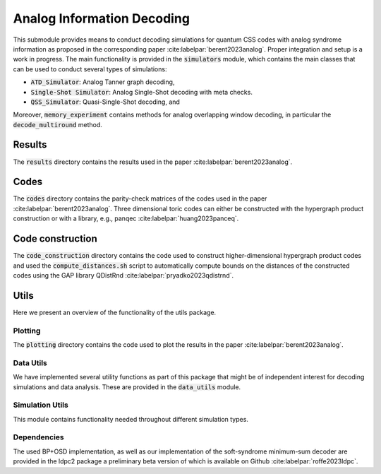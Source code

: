 Analog Information Decoding
===========================
This submodule provides means to conduct decoding simulations for quantum CSS codes with
analog syndrome information as proposed in the corresponding paper :cite:labelpar:`berent2023analog`.
Proper integration and setup is a work in progress.
The main functionality is provided in the :code:`simulators` module, which contains the main classes
that can be used to conduct several types of simulations:

- :code:`ATD_Simulator`: Analog Tanner graph decoding,
- :code:`Single-Shot Simulator`: Analog Single-Shot decoding with meta checks.
- :code:`QSS_Simulator`: Quasi-Single-Shot decoding, and

Moreover, :code:`memory_experiment` contains methods for analog overlapping window decoding, in
particular the :code:`decode_multiround` method.

Results
-------
The :code:`results` directory contains the results used in the paper :cite:labelpar:`berent2023analog`.

Codes
-----

The :code:`codes` directory contains the parity-check matrices of the codes used in the paper :cite:labelpar:`berent2023analog`.
Three dimensional toric codes can either be constructed with the hypergraph product construction
or with a library, e.g., panqec :cite:labelpar:`huang2023panceq`.

Code construction
-----------------

The :code:`code_construction` directory contains the code used to construct higher-dimensional hypergraph
product codes and used the :code:`compute_distances.sh` script to automatically compute bounds on the
distances of the constructed codes using the GAP library QDistRnd :cite:labelpar:`pryadko2023qdistrnd`.

Utils
-----
Here we present an overview of the functionality of the utils package.

Plotting
++++++++
The :code:`plotting` directory contains the code used to plot the results in the paper :cite:labelpar:`berent2023analog`.

Data Utils
++++++++++

We have implemented several utility functions as part of this package that might be of independent
interest for decoding simulations and data analysis. These are provided in the :code:`data_utils` module.

Simulation Utils
++++++++++++++++
This module contains functionality needed throughout different simulation types.

Dependencies
++++++++++++

The used BP+OSD implementation, as well as our implementation of the soft-syndrome minimum-sum decoder are provided
in the ldpc2 package a preliminary beta version of which is available on Github :cite:labelpar:`roffe2023ldpc`.
